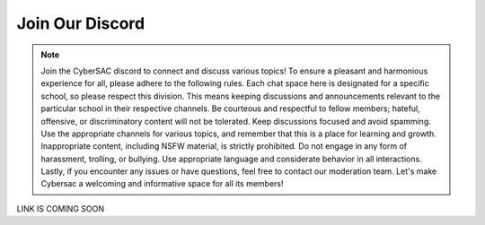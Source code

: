 **Join Our Discord**
======================

.. image:: https://raw.githubusercontent.com/natt96z/cybersac/main/docs/img/discord%2BFooter%2B(1).png
   :width: 76%
   :align: center

.. Note:: Join the CyberSAC discord to connect and discuss various topics! To ensure a pleasant and harmonious experience for all, please adhere to the following rules. Each chat space here is designated for a specific school, so please respect this division. This means keeping discussions and announcements relevant to the particular school in their respective channels. Be courteous and respectful to fellow members; hateful, offensive, or discriminatory content will not be tolerated. Keep discussions focused and avoid spamming. Use the appropriate channels for various topics, and remember that this is a place for learning and growth. Inappropriate content, including NSFW material, is strictly prohibited. Do not engage in any form of harassment, trolling, or bullying. Use appropriate language and considerate behavior in all interactions. Lastly, if you encounter any issues or have questions, feel free to contact our moderation team. Let's make Cybersac a welcoming and informative space for all its members!


LINK IS COMING SOON
